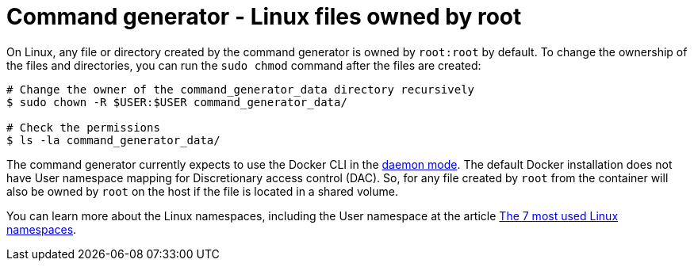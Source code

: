:_mod-docs-content-type: CONCEPT

[id="con-tech-note-linux-files-owned-by-root"]

= Command generator - Linux files owned by root

On Linux, any file or directory created by the command generator is owned by `root:root` by default. To change the ownership of the files and directories, you can run the `sudo chmod` command after the files are created:

[literal, options="nowrap" subs="+attributes"]
----
# Change the owner of the command_generator_data directory recursively
$ sudo chown -R $USER:$USER command_generator_data/

# Check the permissions
$ ls -la command_generator_data/
----

The command generator currently expects to use the Docker CLI in the link:https://docs.docker.com/config/daemon/[daemon mode]. The default Docker installation does not have User namespace mapping for Discretionary access control (DAC). So, for any file created by `root` from the container will also be owned by `root` on the host if the file is located in a shared volume.

You can learn more about the Linux namespaces, including the User namespace at the article link:https://www.redhat.com/sysadmin/7-linux-namespaces[The 7 most used Linux namespaces].

